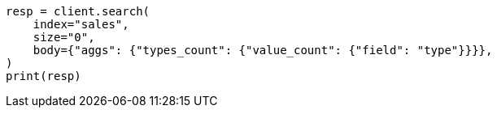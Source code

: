 // aggregations/metrics/valuecount-aggregation.asciidoc:13

[source, python]
----
resp = client.search(
    index="sales",
    size="0",
    body={"aggs": {"types_count": {"value_count": {"field": "type"}}}},
)
print(resp)
----